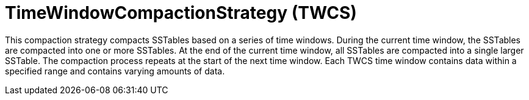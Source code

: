 = TimeWindowCompactionStrategy (TWCS)

This compaction strategy compacts SSTables based on a series of time windows.
During the current time window, the SSTables are compacted into one or more SSTables.
At the end of the current time window, all SSTables are compacted into a single larger SSTable.
The compaction process repeats at the start of the next time window.
Each TWCS time window contains data within a specified range and contains varying amounts of data.
